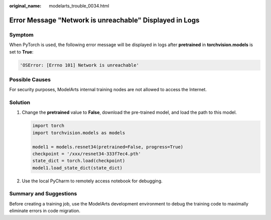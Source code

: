 :original_name: modelarts_trouble_0034.html

.. _modelarts_trouble_0034:

Error Message "Network is unreachable" Displayed in Logs
========================================================

Symptom
-------

When PyTorch is used, the following error message will be displayed in logs after **pretrained** in **torchvision.models** is set to **True**:

.. code-block::

   'OSError: [Errno 101] Network is unreachable'

Possible Causes
---------------

For security purposes, ModelArts internal training nodes are not allowed to access the Internet.

Solution
--------

#. Change the **pretrained** value to **False**, download the pre-trained model, and load the path to this model.

   .. code-block::

      import torch
      import torchvision.models as models

      model1 = models.resnet34(pretrained=False, progress=True)
      checkpoint = '/xxx/resnet34-333f7ec4.pth'
      state_dict = torch.load(checkpoint)
      model1.load_state_dict(state_dict)

#. Use the local PyCharm to remotely access notebook for debugging.

Summary and Suggestions
-----------------------

Before creating a training job, use the ModelArts development environment to debug the training code to maximally eliminate errors in code migration.
